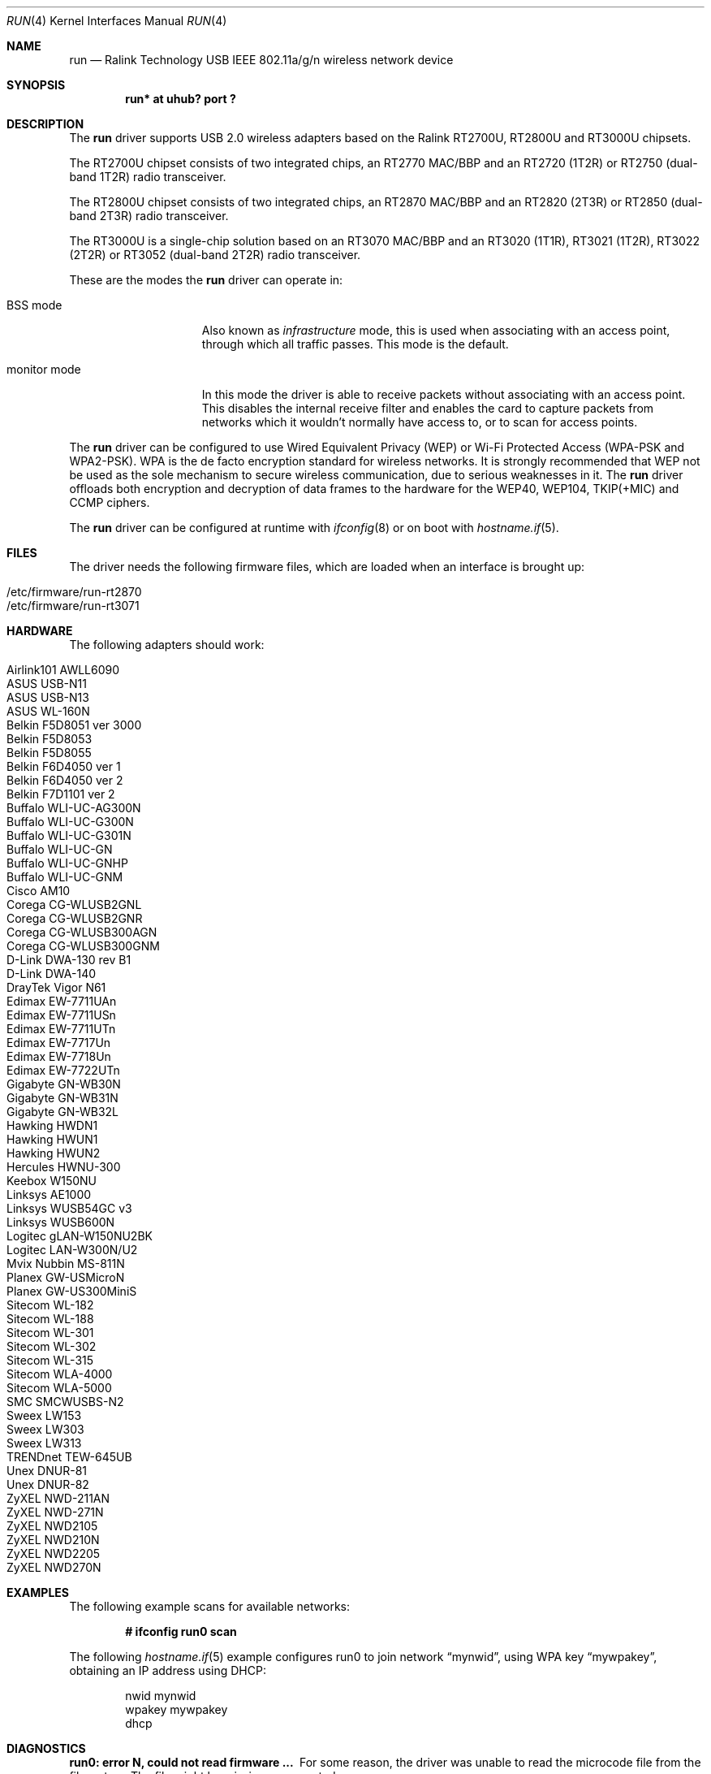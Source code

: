 .\" $OpenBSD: run.4,v 1.40 2013/07/16 16:05:49 schwarze Exp $
.\"
.\" Copyright (c) 2008 Damien Bergamini <damien.bergamini@free.fr>
.\"
.\" Permission to use, copy, modify, and distribute this software for any
.\" purpose with or without fee is hereby granted, provided that the above
.\" copyright notice and this permission notice appear in all copies.
.\"
.\" THE SOFTWARE IS PROVIDED "AS IS" AND THE AUTHOR DISCLAIMS ALL WARRANTIES
.\" WITH REGARD TO THIS SOFTWARE INCLUDING ALL IMPLIED WARRANTIES OF
.\" MERCHANTABILITY AND FITNESS. IN NO EVENT SHALL THE AUTHOR BE LIABLE FOR
.\" ANY SPECIAL, DIRECT, INDIRECT, OR CONSEQUENTIAL DAMAGES OR ANY DAMAGES
.\" WHATSOEVER RESULTING FROM LOSS OF USE, DATA OR PROFITS, WHETHER IN AN
.\" ACTION OF CONTRACT, NEGLIGENCE OR OTHER TORTIOUS ACTION, ARISING OUT OF
.\" OR IN CONNECTION WITH THE USE OR PERFORMANCE OF THIS SOFTWARE.
.\"
.Dd $Mdocdate: July 16 2013 $
.Dt RUN 4
.Os
.Sh NAME
.Nm run
.Nd Ralink Technology USB IEEE 802.11a/g/n wireless network device
.Sh SYNOPSIS
.Cd "run* at uhub? port ?"
.Sh DESCRIPTION
The
.Nm
driver supports USB 2.0 wireless adapters based on the Ralink RT2700U,
RT2800U and RT3000U chipsets.
.Pp
The RT2700U chipset consists of two integrated chips, an RT2770 MAC/BBP and
an RT2720 (1T2R) or RT2750 (dual-band 1T2R) radio transceiver.
.Pp
The RT2800U chipset consists of two integrated chips, an RT2870 MAC/BBP and
an RT2820 (2T3R) or RT2850 (dual-band 2T3R) radio transceiver.
.Pp
The RT3000U is a single-chip solution based on an RT3070 MAC/BBP and
an RT3020 (1T1R), RT3021 (1T2R), RT3022 (2T2R) or RT3052 (dual-band 2T2R)
radio transceiver.
.Pp
These are the modes the
.Nm
driver can operate in:
.Bl -tag -width "IBSS-masterXX"
.It BSS mode
Also known as
.Em infrastructure
mode, this is used when associating with an access point, through
which all traffic passes.
This mode is the default.
.It monitor mode
In this mode the driver is able to receive packets without
associating with an access point.
This disables the internal receive filter and enables the card to
capture packets from networks which it wouldn't normally have access to,
or to scan for access points.
.El
.Pp
The
.Nm
driver can be configured to use
Wired Equivalent Privacy (WEP) or
Wi-Fi Protected Access (WPA-PSK and WPA2-PSK).
WPA is the de facto encryption standard for wireless networks.
It is strongly recommended that WEP
not be used as the sole mechanism
to secure wireless communication,
due to serious weaknesses in it.
The
.Nm
driver offloads both encryption and decryption of data frames to the
hardware for the WEP40, WEP104, TKIP(+MIC) and CCMP ciphers.
.Pp
The
.Nm
driver can be configured at runtime with
.Xr ifconfig 8
or on boot with
.Xr hostname.if 5 .
.Sh FILES
The driver needs the following firmware files,
which are loaded when an interface is brought up:
.Pp
.Bl -tag -width Ds -offset indent -compact
.It /etc/firmware/run-rt2870
.It /etc/firmware/run-rt3071
.El
.Sh HARDWARE
The following adapters should work:
.Pp
.Bl -tag -width Ds -offset indent -compact
.It Airlink101 AWLL6090
.It ASUS USB-N11
.It ASUS USB-N13
.It ASUS WL-160N
.It Belkin F5D8051 ver 3000
.It Belkin F5D8053
.It Belkin F5D8055
.It Belkin F6D4050 ver 1
.It Belkin F6D4050 ver 2
.It Belkin F7D1101 ver 2
.It Buffalo WLI-UC-AG300N
.It Buffalo WLI-UC-G300N
.It Buffalo WLI-UC-G301N
.It Buffalo WLI-UC-GN
.It Buffalo WLI-UC-GNHP
.It Buffalo WLI-UC-GNM
.It Cisco AM10
.It Corega CG-WLUSB2GNL
.It Corega CG-WLUSB2GNR
.It Corega CG-WLUSB300AGN
.It Corega CG-WLUSB300GNM
.It D-Link DWA-130 rev B1
.It D-Link DWA-140
.It DrayTek Vigor N61
.It Edimax EW-7711UAn
.It Edimax EW-7711USn
.It Edimax EW-7711UTn
.It Edimax EW-7717Un
.It Edimax EW-7718Un
.It Edimax EW-7722UTn
.It Gigabyte GN-WB30N
.It Gigabyte GN-WB31N
.It Gigabyte GN-WB32L
.It Hawking HWDN1
.It Hawking HWUN1
.It Hawking HWUN2
.It Hercules HWNU-300
.It Keebox W150NU
.It Linksys AE1000
.It Linksys WUSB54GC v3
.It Linksys WUSB600N
.It Logitec gLAN-W150NU2BK
.It Logitec LAN-W300N/U2
.It Mvix Nubbin MS-811N
.It Planex GW-USMicroN
.It Planex GW-US300MiniS
.It Sitecom WL-182
.It Sitecom WL-188
.It Sitecom WL-301
.It Sitecom WL-302
.It Sitecom WL-315
.It Sitecom WLA-4000
.It Sitecom WLA-5000
.It SMC SMCWUSBS-N2
.It Sweex LW153
.It Sweex LW303
.It Sweex LW313
.It TRENDnet TEW-645UB
.It Unex DNUR-81
.It Unex DNUR-82
.It ZyXEL NWD-211AN
.It ZyXEL NWD-271N
.It ZyXEL NWD2105
.It ZyXEL NWD210N
.It ZyXEL NWD2205
.It ZyXEL NWD270N
.El
.Sh EXAMPLES
The following example scans for available networks:
.Pp
.Dl # ifconfig run0 scan
.Pp
The following
.Xr hostname.if 5
example configures run0 to join network
.Dq mynwid ,
using WPA key
.Dq mywpakey ,
obtaining an IP address using DHCP:
.Bd -literal -offset indent
nwid mynwid
wpakey mywpakey
dhcp
.Ed
.Sh DIAGNOSTICS
.Bl -diag
.It "run0: error N, could not read firmware ..."
For some reason, the driver was unable to read the microcode file from the
filesystem.
The file might be missing or corrupted.
.It "run0: could not load 8051 microcode"
An error occurred while attempting to upload the microcode to the onboard 8051
microcontroller unit.
.It "run0: device timeout"
A frame dispatched to the hardware for transmission did not complete in time.
The driver will reset the hardware.
This should not happen.
.El
.Sh SEE ALSO
.Xr arp 4 ,
.Xr ifmedia 4 ,
.Xr intro 4 ,
.Xr netintro 4 ,
.Xr usb 4 ,
.Xr hostname.if 5 ,
.Xr ifconfig 8
.Pp
Ralink Technology:
.Lk http://www.ralinktech.com/
.Sh HISTORY
The
.Nm
driver first appeared in
.Ox 4.5 .
.Sh AUTHORS
The
.Nm
driver was written by
.An Damien Bergamini Aq Mt damien.bergamini@free.fr .
.Sh CAVEATS
The
.Nm
driver does not support any of the 802.11n capabilities offered by the
RT2800 and RT3000 chipsets.
Additional work is required in
.Xr ieee80211 9
before those features can be supported.
